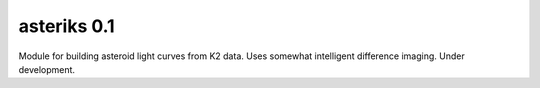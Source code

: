 asteriks 0.1
============

Module for building asteroid light curves from K2 data. Uses somewhat intelligent difference imaging. Under development.
